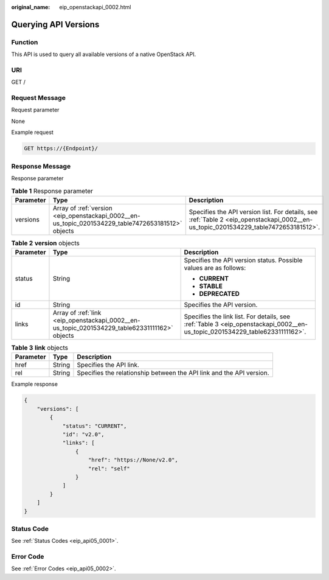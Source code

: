 :original_name: eip_openstackapi_0002.html

.. _eip_openstackapi_0002:

Querying API Versions
=====================

Function
--------

This API is used to query all available versions of a native OpenStack API.

URI
---

GET /

Request Message
---------------

Request parameter

None

Example request

.. code-block:: text

   GET https://{Endpoint}/

Response Message
----------------

Response parameter

.. table:: **Table 1** Response parameter

   +-----------+----------------------------------------------------------------------------------------------------+-------------------------------------------------------------------------------------------------------------------------------------+
   | Parameter | Type                                                                                               | Description                                                                                                                         |
   +===========+====================================================================================================+=====================================================================================================================================+
   | versions  | Array of :ref:`version <eip_openstackapi_0002__en-us_topic_0201534229_table7472653181512>` objects | Specifies the API version list. For details, see :ref:`Table 2 <eip_openstackapi_0002__en-us_topic_0201534229_table7472653181512>`. |
   +-----------+----------------------------------------------------------------------------------------------------+-------------------------------------------------------------------------------------------------------------------------------------+

.. _eip_openstackapi_0002__en-us_topic_0201534229_table7472653181512:

.. table:: **Table 2** **version** objects

   +-----------------------+-----------------------------------------------------------------------------------------------+----------------------------------------------------------------------------------------------------------------------------+
   | Parameter             | Type                                                                                          | Description                                                                                                                |
   +=======================+===============================================================================================+============================================================================================================================+
   | status                | String                                                                                        | Specifies the API version status. Possible values are as follows:                                                          |
   |                       |                                                                                               |                                                                                                                            |
   |                       |                                                                                               | -  **CURRENT**                                                                                                             |
   |                       |                                                                                               | -  **STABLE**                                                                                                              |
   |                       |                                                                                               | -  **DEPRECATED**                                                                                                          |
   +-----------------------+-----------------------------------------------------------------------------------------------+----------------------------------------------------------------------------------------------------------------------------+
   | id                    | String                                                                                        | Specifies the API version.                                                                                                 |
   +-----------------------+-----------------------------------------------------------------------------------------------+----------------------------------------------------------------------------------------------------------------------------+
   | links                 | Array of :ref:`link <eip_openstackapi_0002__en-us_topic_0201534229_table62331111162>` objects | Specifies the link list. For details, see :ref:`Table 3 <eip_openstackapi_0002__en-us_topic_0201534229_table62331111162>`. |
   +-----------------------+-----------------------------------------------------------------------------------------------+----------------------------------------------------------------------------------------------------------------------------+

.. _eip_openstackapi_0002__en-us_topic_0201534229_table62331111162:

.. table:: **Table 3** **link** objects

   +-----------+--------+----------------------------------------------------------------------+
   | Parameter | Type   | Description                                                          |
   +===========+========+======================================================================+
   | href      | String | Specifies the API link.                                              |
   +-----------+--------+----------------------------------------------------------------------+
   | rel       | String | Specifies the relationship between the API link and the API version. |
   +-----------+--------+----------------------------------------------------------------------+

Example response

.. code-block::

   {
       "versions": [
           {
               "status": "CURRENT",
               "id": "v2.0",
               "links": [
                   {
                       "href": "https://None/v2.0",
                       "rel": "self"
                   }
               ]
           }
       ]
   }

Status Code
-----------

See :ref:`Status Codes <eip_api05_0001>`.

Error Code
----------

See :ref:`Error Codes <eip_api05_0002>`.
